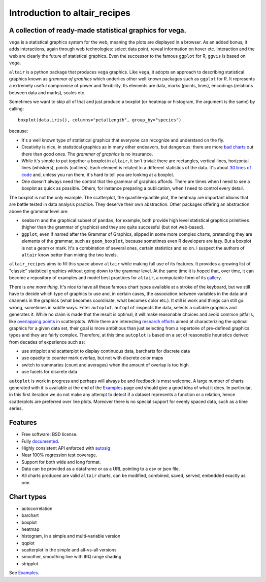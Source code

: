 
Introduction to altair_recipes
==============================


.. image:: https://img.shields.io/pypi/v/altair_recipes.svg
        :target: https://pypi.python.org/pypi/altair_recipes
        :alt: Version

.. image:: https://img.shields.io/travis/piccolbo/altair_recipes.svg
        :target: https://travis-ci.org/piccolbo/altair_recipes
        :alt: Build Status

.. image:: https://codecov.io/gh/piccolbo/altair_recipes/graph/badge.svg
        :target: https://codecov.io/gh/piccolbo/altair_recipes
        :alt: Code Coverage

.. image:: https://readthedocs.org/projects/altair_recipes/badge/?version=latest
        :target: https://altair_recipes.readthedocs.io/en/latest/?badge=latest
        :alt: Documentation Status


.. image:: https://pyup.io/repos/github/piccolbo/altair_recipes/shield.svg
     :target: https://pyup.io/repos/github/piccolbo/altair_recipes/
     :alt: Updates

.. image:: https://api.codeclimate.com/v1/badges/4ab3f4aad65b12b2bb7c/maintainability
     :target: https://codeclimate.com/github/piccolbo/altair_recipes/maintainability
     :alt: Maintainability


A collection of ready-made statistical graphics for vega.
---------------------------------------------------------

``vega`` is a statistical graphics system for the web, meaning the plots are displayed in a browser. As an added bonus, it adds interactions, again through web technologies: select data point, reveal information on hover etc. Interaction and the web are clearly the future of statistical graphics. Even the successor to the famous ``ggplot`` for R, ``ggvis`` is based on ``vega``.

``altair`` is a python package that produces ``vega`` graphics. Like ``vega``, it adopts an approach to describing statistical graphics known as *grammar of graphics* which underlies other well known packages such as ``ggplot`` for R. It represents a extremely useful compromise of power and flexibility. Its elements are data, marks (points, lines), encodings (relations between data and marks), scales etc.

Sometimes we want to skip all of that and just produce a boxplot (or heatmap or histogram, the argument is the same) by calling::

  boxplot(data.iris(), columns="petalLength", group_by="species")

because:


* It's a well known type of statistical graphics that everyone can recognize and understand on the fly.
* Creativity is nice, in statistical graphics as in many other endeavors, but dangerous: there are more `bad charts <https://www.google.com/search?q=chartjunk&tbm=isch>`_ out there than good ones. The *grammar of graphics* is no insurance.
* While it's simple to put together a boxplot in ``altair``, it isn't trivial: there are rectangles, vertical lines, horizontal lines (whiskers), points (outliers). Each element is related to a different statistics of the data. It's about `30 lines of code <https://altair-viz.github.io/gallery/boxplot_max_min.html>`_ and, unless you run them, it's hard to tell you are looking at a boxplot.
* One doesn't always need the control that the grammar of graphics affords. There are times when I need to see a boxplot as quick as possible. Others, for instance preparing a publication, when I need to control every detail.

The boxplot is not the only example. The scatterplot, the quantile-quantile plot, the heatmap are important idioms that are battle tested in data analysis practice. They deserve their own abstraction. Other packages offering an abstraction above the grammar level are:

* ``seaborn`` and the graphical subset of ``pandas``, for example, both provide high level statistical graphics primitives (higher than the grammar of graphics) and they are quite successful (but not web-based).
* ``ggplot``, even if named after the Grammar of Graphics, slipped in some more complex charts, pretending they are elements of the grammar, such as ``geom_boxplot``, because sometimes even R developers are lazy. But a boxplot is not a *geom* or mark. It's a combination of several ones, certain statistics and so on. I suspect the authors of ``altair`` know better than mixing the two levels.


``altair_recipes`` aims to fill this space above ``altair`` while making full use of its features. It provides a growing list of "classic" statistical graphics without going down to the grammar level. At the same time it is hoped that, over time, it can become  a repository of examples and model best practices for ``altair``, a computable form of its `gallery <https://altair-viz.github.io/gallery/index.html>`_.

There is *one more thing*. It's nice to have all these famous chart types available at a stroke of the keyboard, but we still have to decide which type of graphics to use and, in certain cases, the association between variables in the data and channels in the graphics (what becomes coordinate, what becomes color etc.). It still is work and things can still go wrong, sometimes in subtle ways. Enter ``autoplot``. ``autoplot`` inspects the data, selects a suitable graphics and generates it. While no claim is made that the result is optimal, it will make reasonable choices and avoid common pitfalls, like `overlapping points <https://liorpachter.files.wordpress.com/2017/08/animerr.gif?w=490>`_ in scatterplots. While there are interesting `research efforts <https://github.com/uwdata/draco>`_ aimed at characterizing the optimal graphics for a given data set, their goal is more ambitious than just selecting from a repertoire of pre-defined graphics types and they are fairly complex. Therefore, at this time ``autoplot`` is based on a set of reasonable heuristics derived from decades of experience such as:

* use stripplot and scatterplot to display continuous data, barcharts for discrete data
* use opacity to counter mark overlap, but not with discrete color maps
* switch to summaries (count and averages) when the amount of overlap is too high
* use facets for discrete data

``autoplot`` is work in progress and perhaps will always be and feedback is most welcome. A large number of charts generated with it is available at the end of the Examples_ page and should give a good idea of what it does. In particular, in this first iteration we do not make any attempt to detect if a dataset represents a function or a relation, hence scatterplots are preferred over line plots. Moreover there is no special support for evenly spaced data, such as a time series.

Features
--------

* Free software: BSD license.
* Fully documented_.
* Highly consistent API enforced with autosig_
* Near 100% regression test coverage.
* Support for both wide and long format.
* Data can be provided as a dataframe or as a URL pointing to a csv or json file.
* All charts produced are valid ``altair`` charts, can be modified, combined, saved, served, embedded exactly as one.


Chart types
-----------

* autocorrelation
* barchart
* boxplot
* heatmap
* histogram, in a simple and multi-variable version
* qqplot
* scatterplot in the simple and all-vs-all versions
* smoother, smoothing line with IRQ range shading
* stripplot

See Examples_.


.. _Examples: https://altair-recipes.readthedocs.io/en/latest/examples.html
.. _autosig: http://github.com/piccolbo/autosig
.. _documented: https://altair_recipes.readthedocs.io
